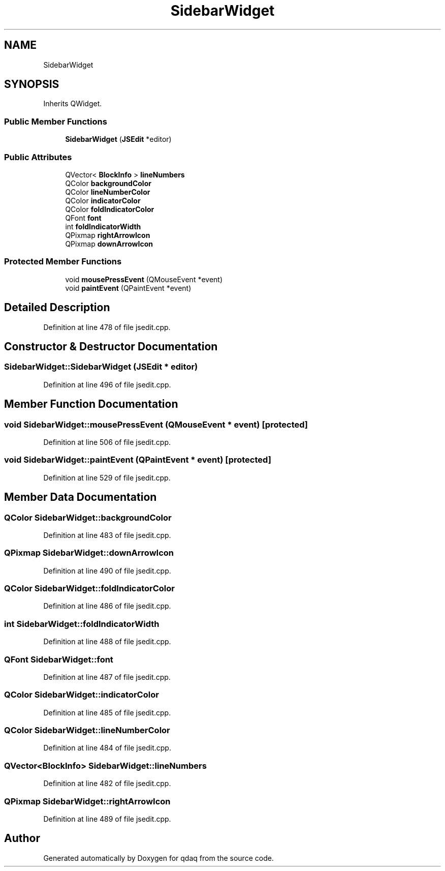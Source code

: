 .TH "SidebarWidget" 3 "Wed May 20 2020" "Version 0.2.6" "qdaq" \" -*- nroff -*-
.ad l
.nh
.SH NAME
SidebarWidget
.SH SYNOPSIS
.br
.PP
.PP
Inherits QWidget\&.
.SS "Public Member Functions"

.in +1c
.ti -1c
.RI "\fBSidebarWidget\fP (\fBJSEdit\fP *editor)"
.br
.in -1c
.SS "Public Attributes"

.in +1c
.ti -1c
.RI "QVector< \fBBlockInfo\fP > \fBlineNumbers\fP"
.br
.ti -1c
.RI "QColor \fBbackgroundColor\fP"
.br
.ti -1c
.RI "QColor \fBlineNumberColor\fP"
.br
.ti -1c
.RI "QColor \fBindicatorColor\fP"
.br
.ti -1c
.RI "QColor \fBfoldIndicatorColor\fP"
.br
.ti -1c
.RI "QFont \fBfont\fP"
.br
.ti -1c
.RI "int \fBfoldIndicatorWidth\fP"
.br
.ti -1c
.RI "QPixmap \fBrightArrowIcon\fP"
.br
.ti -1c
.RI "QPixmap \fBdownArrowIcon\fP"
.br
.in -1c
.SS "Protected Member Functions"

.in +1c
.ti -1c
.RI "void \fBmousePressEvent\fP (QMouseEvent *event)"
.br
.ti -1c
.RI "void \fBpaintEvent\fP (QPaintEvent *event)"
.br
.in -1c
.SH "Detailed Description"
.PP 
Definition at line 478 of file jsedit\&.cpp\&.
.SH "Constructor & Destructor Documentation"
.PP 
.SS "SidebarWidget::SidebarWidget (\fBJSEdit\fP * editor)"

.PP
Definition at line 496 of file jsedit\&.cpp\&.
.SH "Member Function Documentation"
.PP 
.SS "void SidebarWidget::mousePressEvent (QMouseEvent * event)\fC [protected]\fP"

.PP
Definition at line 506 of file jsedit\&.cpp\&.
.SS "void SidebarWidget::paintEvent (QPaintEvent * event)\fC [protected]\fP"

.PP
Definition at line 529 of file jsedit\&.cpp\&.
.SH "Member Data Documentation"
.PP 
.SS "QColor SidebarWidget::backgroundColor"

.PP
Definition at line 483 of file jsedit\&.cpp\&.
.SS "QPixmap SidebarWidget::downArrowIcon"

.PP
Definition at line 490 of file jsedit\&.cpp\&.
.SS "QColor SidebarWidget::foldIndicatorColor"

.PP
Definition at line 486 of file jsedit\&.cpp\&.
.SS "int SidebarWidget::foldIndicatorWidth"

.PP
Definition at line 488 of file jsedit\&.cpp\&.
.SS "QFont SidebarWidget::font"

.PP
Definition at line 487 of file jsedit\&.cpp\&.
.SS "QColor SidebarWidget::indicatorColor"

.PP
Definition at line 485 of file jsedit\&.cpp\&.
.SS "QColor SidebarWidget::lineNumberColor"

.PP
Definition at line 484 of file jsedit\&.cpp\&.
.SS "QVector<\fBBlockInfo\fP> SidebarWidget::lineNumbers"

.PP
Definition at line 482 of file jsedit\&.cpp\&.
.SS "QPixmap SidebarWidget::rightArrowIcon"

.PP
Definition at line 489 of file jsedit\&.cpp\&.

.SH "Author"
.PP 
Generated automatically by Doxygen for qdaq from the source code\&.
